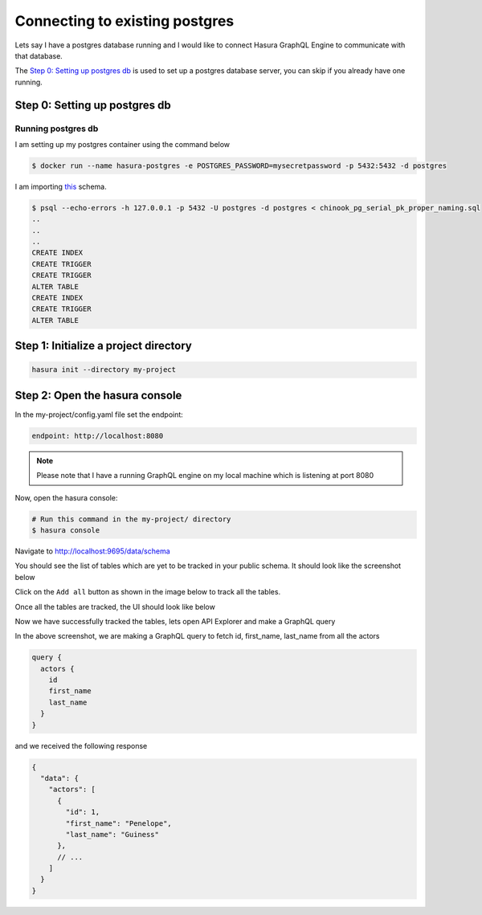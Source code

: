 Connecting to existing postgres
===============================

Lets say I have a postgres database running and I would like to connect Hasura GraphQL Engine to communicate with that database.

The `Step 0: Setting up postgres db`_ is used to set up a postgres database server, you can skip if you already have one running. 

Step 0: Setting up postgres db
******************************

Running postgres db
^^^^^^^^^^^^^^^^^^^

I am setting up my postgres container using the command below

.. code-block:: bash

  $ docker run --name hasura-postgres -e POSTGRES_PASSWORD=mysecretpassword -p 5432:5432 -d postgres

I am importing `this <https://raw.githubusercontent.com/xivSolutions/ChinookDb_Pg_Modified/pg_names/chinook_pg_serial_pk_proper_naming.sql>`_ schema.

.. code-block:: bash

  $ psql --echo-errors -h 127.0.0.1 -p 5432 -U postgres -d postgres < chinook_pg_serial_pk_proper_naming.sql
  ..
  ..
  ..
  CREATE INDEX
  CREATE TRIGGER
  CREATE TRIGGER
  ALTER TABLE
  CREATE INDEX
  CREATE TRIGGER
  ALTER TABLE

Step 1: Initialize a project directory
**************************************

.. code-block:: bash

  hasura init --directory my-project


Step 2: Open the hasura console
*******************************

In the my-project/config.yaml file set the endpoint:

.. code-block:: bash

  endpoint: http://localhost:8080

.. note::
  Please note that I have a running GraphQL engine on my local machine which is listening at port 8080

Now, open the hasura console:

.. code-block:: bash

  # Run this command in the my-project/ directory
  $ hasura console

Navigate to `http://localhost:9695/data/schema <http://localhost:9695/data/schema>`_

You should see the list of tables which are yet to be tracked in your public schema. It should look like the screenshot below

.. image:: ../../../img/UntrackedTables.jpg
  :alt: List of untracked tables

Click on the ``Add all`` button as shown in the image below to track all the tables.

.. image:: ../../../img/TrackTable.jpg
  :alt: Track the list of untracked table

Once all the tables are tracked, the UI should look like below


.. image:: ../../../img/TableTracked.jpg
  :alt: Tables successfully tracked


Now we have successfully tracked the tables, lets open API Explorer and make a GraphQL query


.. image:: ../../../img/GraphQLAPI.jpg
  :alt: Make a simple fetch call to query actors

In the above screenshot, we are making a GraphQL query to fetch id, first_name, last_name from all the actors

.. code-block:: bash

  query {
    actors {
      id
      first_name
      last_name
    }
  }

and we received the following response

.. code-block:: bash

  {
    "data": {
      "actors": [
        {
          "id": 1,
          "first_name": "Penelope",
          "last_name": "Guiness"
        },
        // ...
      ]
    }
  }

